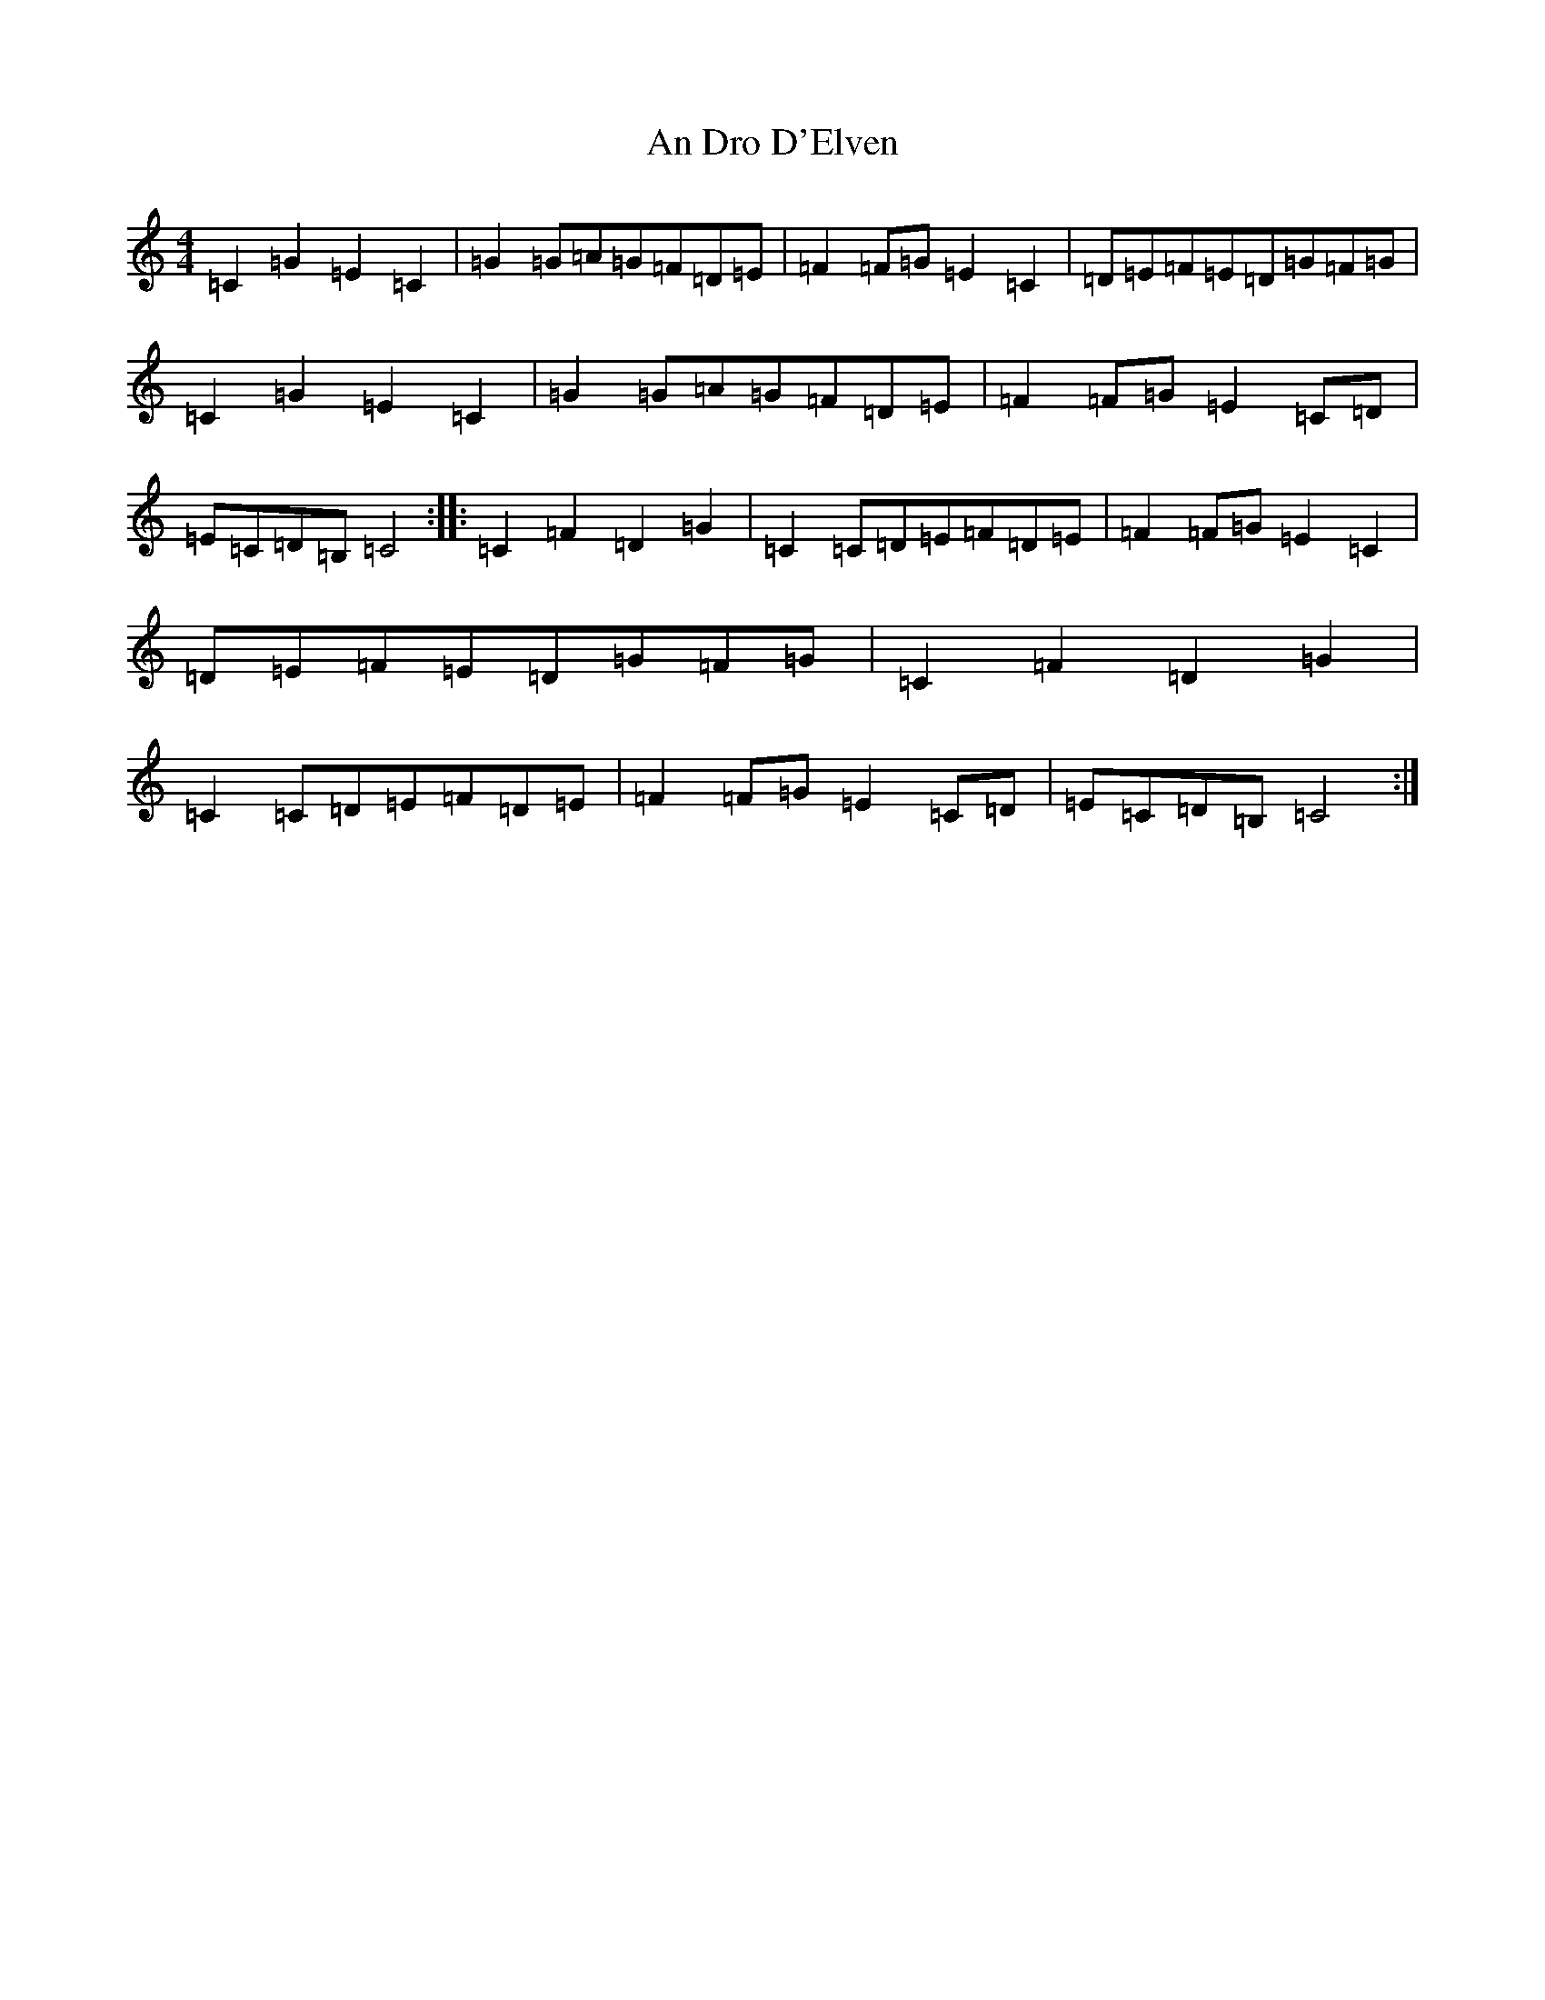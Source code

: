 X: 585
T: An Dro D'Elven
S: https://thesession.org/tunes/4223#setting4223
R: barndance
M:4/4
L:1/8
K: C Major
=C2=G2=E2=C2|=G2=G=A=G=F=D=E|=F2=F=G=E2=C2|=D=E=F=E=D=G=F=G|=C2=G2=E2=C2|=G2=G=A=G=F=D=E|=F2=F=G=E2=C=D|=E=C=D=B,=C4:||:=C2=F2=D2=G2|=C2=C=D=E=F=D=E|=F2=F=G=E2=C2|=D=E=F=E=D=G=F=G|=C2=F2=D2=G2|=C2=C=D=E=F=D=E|=F2=F=G=E2=C=D|=E=C=D=B,=C4:|